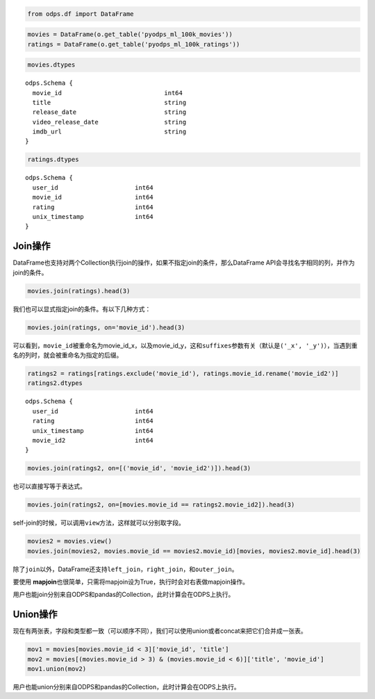 .. _dfjoinunion:

.. code:: python

    from odps.df import DataFrame

.. code:: python

    movies = DataFrame(o.get_table('pyodps_ml_100k_movies'))
    ratings = DataFrame(o.get_table('pyodps_ml_100k_ratings'))

.. code:: python

    movies.dtypes




.. parsed-literal::

    odps.Schema {
      movie_id                            int64       
      title                               string      
      release_date                        string      
      video_release_date                  string      
      imdb_url                            string      
    }



.. code:: python

    ratings.dtypes




.. parsed-literal::

    odps.Schema {
      user_id                     int64     
      movie_id                    int64     
      rating                      int64     
      unix_timestamp              int64     
    }



Join操作
========

DataFrame也支持对两个Collection执行join的操作，如果不指定join的条件，那么DataFrame
API会寻找名字相同的列，并作为join的条件。

.. code:: python

    movies.join(ratings).head(3)




.. raw:: html

    <div style='padding-bottom: 30px; overflow:scroll;'>
    <table border="1" class="dataframe">
      <thead>
        <tr style="text-align: right;">
          <th></th>
          <th>movie_id</th>
          <th>title</th>
          <th>release_date</th>
          <th>video_release_date</th>
          <th>imdb_url</th>
          <th>user_id</th>
          <th>rating</th>
          <th>unix_timestamp</th>
        </tr>
      </thead>
      <tbody>
        <tr>
          <th>0</th>
          <td>3</td>
          <td>Four Rooms (1995)</td>
          <td>01-Jan-1995</td>
          <td></td>
          <td>http://us.imdb.com/M/title-exact?Four%20Rooms%...</td>
          <td>49</td>
          <td>3</td>
          <td>888068877</td>
        </tr>
        <tr>
          <th>1</th>
          <td>3</td>
          <td>Four Rooms (1995)</td>
          <td>01-Jan-1995</td>
          <td></td>
          <td>http://us.imdb.com/M/title-exact?Four%20Rooms%...</td>
          <td>621</td>
          <td>5</td>
          <td>881444887</td>
        </tr>
        <tr>
          <th>2</th>
          <td>3</td>
          <td>Four Rooms (1995)</td>
          <td>01-Jan-1995</td>
          <td></td>
          <td>http://us.imdb.com/M/title-exact?Four%20Rooms%...</td>
          <td>291</td>
          <td>3</td>
          <td>874833936</td>
        </tr>
      </tbody>
    </table>
    </div>



我们也可以显式指定join的条件。有以下几种方式：

.. code:: python

    movies.join(ratings, on='movie_id').head(3)




.. raw:: html

    <div style='padding-bottom: 30px; overflow:scroll;'>
    <table border="1" class="dataframe">
      <thead>
        <tr style="text-align: right;">
          <th></th>
          <th>movie_id_x</th>
          <th>title</th>
          <th>release_date</th>
          <th>video_release_date</th>
          <th>imdb_url</th>
          <th>user_id</th>
          <th>movie_id_y</th>
          <th>rating</th>
          <th>unix_timestamp</th>
        </tr>
      </thead>
      <tbody>
        <tr>
          <th>0</th>
          <td>3</td>
          <td>Four Rooms (1995)</td>
          <td>01-Jan-1995</td>
          <td></td>
          <td>http://us.imdb.com/M/title-exact?Four%20Rooms%...</td>
          <td>49</td>
          <td>3</td>
          <td>3</td>
          <td>888068877</td>
        </tr>
        <tr>
          <th>1</th>
          <td>3</td>
          <td>Four Rooms (1995)</td>
          <td>01-Jan-1995</td>
          <td></td>
          <td>http://us.imdb.com/M/title-exact?Four%20Rooms%...</td>
          <td>621</td>
          <td>3</td>
          <td>5</td>
          <td>881444887</td>
        </tr>
        <tr>
          <th>2</th>
          <td>3</td>
          <td>Four Rooms (1995)</td>
          <td>01-Jan-1995</td>
          <td></td>
          <td>http://us.imdb.com/M/title-exact?Four%20Rooms%...</td>
          <td>291</td>
          <td>3</td>
          <td>3</td>
          <td>874833936</td>
        </tr>
      </tbody>
    </table>
    </div>



可以看到，\ ``movie_id``\ 被重命名为movie\_id\_x，以及movie\_id\_y，这和\ ``suffixes``\ 参数有关（默认是\ ``('_x', '_y')``\ ），当遇到重名的列时，就会被重命名为指定的后缀。

.. code:: python

    ratings2 = ratings[ratings.exclude('movie_id'), ratings.movie_id.rename('movie_id2')]
    ratings2.dtypes




.. parsed-literal::

    odps.Schema {
      user_id                     int64     
      rating                      int64     
      unix_timestamp              int64     
      movie_id2                   int64     
    }



.. code:: python

    movies.join(ratings2, on=[('movie_id', 'movie_id2')]).head(3)




.. raw:: html

    <div style='padding-bottom: 30px; overflow:scroll;'>
    <table border="1" class="dataframe">
      <thead>
        <tr style="text-align: right;">
          <th></th>
          <th>movie_id</th>
          <th>title</th>
          <th>release_date</th>
          <th>video_release_date</th>
          <th>imdb_url</th>
          <th>user_id</th>
          <th>rating</th>
          <th>unix_timestamp</th>
          <th>movie_id2</th>
        </tr>
      </thead>
      <tbody>
        <tr>
          <th>0</th>
          <td>3</td>
          <td>Four Rooms (1995)</td>
          <td>01-Jan-1995</td>
          <td></td>
          <td>http://us.imdb.com/M/title-exact?Four%20Rooms%...</td>
          <td>49</td>
          <td>3</td>
          <td>888068877</td>
          <td>3</td>
        </tr>
        <tr>
          <th>1</th>
          <td>3</td>
          <td>Four Rooms (1995)</td>
          <td>01-Jan-1995</td>
          <td></td>
          <td>http://us.imdb.com/M/title-exact?Four%20Rooms%...</td>
          <td>621</td>
          <td>5</td>
          <td>881444887</td>
          <td>3</td>
        </tr>
        <tr>
          <th>2</th>
          <td>3</td>
          <td>Four Rooms (1995)</td>
          <td>01-Jan-1995</td>
          <td></td>
          <td>http://us.imdb.com/M/title-exact?Four%20Rooms%...</td>
          <td>291</td>
          <td>3</td>
          <td>874833936</td>
          <td>3</td>
        </tr>
      </tbody>
    </table>
    </div>



也可以直接写等于表达式。

.. code:: python

    movies.join(ratings2, on=[movies.movie_id == ratings2.movie_id2]).head(3)




.. raw:: html

    <div style='padding-bottom: 30px; overflow:scroll;'>
    <table border="1" class="dataframe">
      <thead>
        <tr style="text-align: right;">
          <th></th>
          <th>movie_id</th>
          <th>title</th>
          <th>release_date</th>
          <th>video_release_date</th>
          <th>imdb_url</th>
          <th>user_id</th>
          <th>rating</th>
          <th>unix_timestamp</th>
          <th>movie_id2</th>
        </tr>
      </thead>
      <tbody>
        <tr>
          <th>0</th>
          <td>3</td>
          <td>Four Rooms (1995)</td>
          <td>01-Jan-1995</td>
          <td></td>
          <td>http://us.imdb.com/M/title-exact?Four%20Rooms%...</td>
          <td>49</td>
          <td>3</td>
          <td>888068877</td>
          <td>3</td>
        </tr>
        <tr>
          <th>1</th>
          <td>3</td>
          <td>Four Rooms (1995)</td>
          <td>01-Jan-1995</td>
          <td></td>
          <td>http://us.imdb.com/M/title-exact?Four%20Rooms%...</td>
          <td>621</td>
          <td>5</td>
          <td>881444887</td>
          <td>3</td>
        </tr>
        <tr>
          <th>2</th>
          <td>3</td>
          <td>Four Rooms (1995)</td>
          <td>01-Jan-1995</td>
          <td></td>
          <td>http://us.imdb.com/M/title-exact?Four%20Rooms%...</td>
          <td>291</td>
          <td>3</td>
          <td>874833936</td>
          <td>3</td>
        </tr>
      </tbody>
    </table>
    </div>



self-join的时候，可以调用\ ``view``\ 方法，这样就可以分别取字段。

.. code:: python

    movies2 = movies.view()
    movies.join(movies2, movies.movie_id == movies2.movie_id)[movies, movies2.movie_id].head(3)




.. raw:: html

    <div style='padding-bottom: 30px'>
    <table border="1" class="dataframe">
      <thead>
        <tr style="text-align: right;">
          <th></th>
          <th>movie_id_x</th>
          <th>title_x</th>
          <th>release_date_x</th>
          <th>video_release_date_x</th>
          <th>imdb_url_x</th>
          <th>movie_id_y</th>
        </tr>
      </thead>
      <tbody>
        <tr>
          <th>0</th>
          <td>1</td>
          <td>Toy Story (1995)</td>
          <td>01-Jan-1995</td>
          <td></td>
          <td>http://us.imdb.com/M/title-exact?Toy%20Story%2...</td>
          <td>1</td>
        </tr>
        <tr>
          <th>1</th>
          <td>2</td>
          <td>GoldenEye (1995)</td>
          <td>01-Jan-1995</td>
          <td></td>
          <td>http://us.imdb.com/M/title-exact?GoldenEye%20(...</td>
          <td>2</td>
        </tr>
        <tr>
          <th>2</th>
          <td>3</td>
          <td>Four Rooms (1995)</td>
          <td>01-Jan-1995</td>
          <td></td>
          <td>http://us.imdb.com/M/title-exact?Four%20Rooms%...</td>
          <td>3</td>
        </tr>
      </tbody>
    </table>
    </div>



除了\ ``join``\ 以外，DataFrame还支持\ ``left_join``\ ，\ ``right_join``\ ，和\ ``outer_join``\ 。

要使用 **mapjoin**\ 也很简单，只需将mapjoin设为True，执行时会对右表做mapjoin操作。

用户也能join分别来自ODPS和pandas的Collection，此时计算会在ODPS上执行。

Union操作
=========

现在有两张表，字段和类型都一致（可以顺序不同），我们可以使用union或者concat来把它们合并成一张表。

.. code:: python

    mov1 = movies[movies.movie_id < 3]['movie_id', 'title']
    mov2 = movies[(movies.movie_id > 3) & (movies.movie_id < 6)]['title', 'movie_id']
    mov1.union(mov2)




.. raw:: html

    <div style='padding-bottom: 30px'>
    <table border="1" class="dataframe">
      <thead>
        <tr style="text-align: right;">
          <th></th>
          <th>movie_id</th>
          <th>title</th>
        </tr>
      </thead>
      <tbody>
        <tr>
          <th>0</th>
          <td>1</td>
          <td>Toy Story (1995)</td>
        </tr>
        <tr>
          <th>1</th>
          <td>2</td>
          <td>GoldenEye (1995)</td>
        </tr>
        <tr>
          <th>2</th>
          <td>4</td>
          <td>Get Shorty (1995)</td>
        </tr>
        <tr>
          <th>3</th>
          <td>5</td>
          <td>Copycat (1995)</td>
        </tr>
      </tbody>
    </table>
    </div>

用户也能union分别来自ODPS和pandas的Collection，此时计算会在ODPS上执行。
